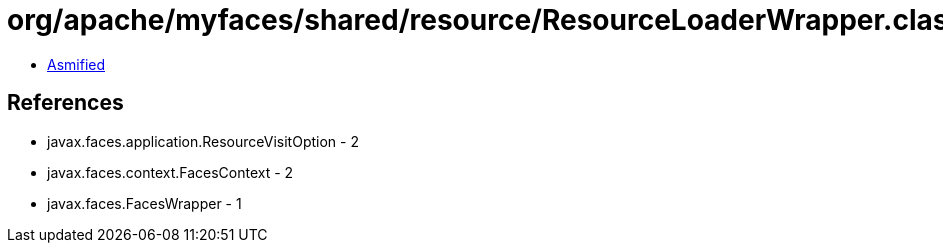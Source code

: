 = org/apache/myfaces/shared/resource/ResourceLoaderWrapper.class

 - link:ResourceLoaderWrapper-asmified.java[Asmified]

== References

 - javax.faces.application.ResourceVisitOption - 2
 - javax.faces.context.FacesContext - 2
 - javax.faces.FacesWrapper - 1
